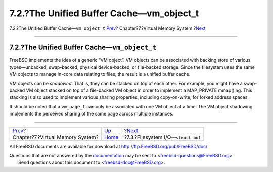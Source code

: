 ===========================================
7.2.?The Unified Buffer Cache—vm\_object\_t
===========================================

.. raw:: html

   <div class="navheader">

7.2.?The Unified Buffer Cache—\ ``vm_object_t``
`Prev <vm.html>`__?
Chapter?7.?Virtual Memory System
?\ `Next <vm-fileio.html>`__

--------------

.. raw:: html

   </div>

.. raw:: html

   <div class="sect1">

.. raw:: html

   <div class="titlepage" xmlns="">

.. raw:: html

   <div>

.. raw:: html

   <div>

7.2.?The Unified Buffer Cache—\ ``vm_object_t``
-----------------------------------------------

.. raw:: html

   </div>

.. raw:: html

   </div>

.. raw:: html

   </div>

FreeBSD implements the idea of a generic “VM object”. VM objects can be
associated with backing store of various types—unbacked, swap-backed,
physical device-backed, or file-backed storage. Since the filesystem
uses the same VM objects to manage in-core data relating to files, the
result is a unified buffer cache.

VM objects can be *shadowed*. That is, they can be stacked on top of
each other. For example, you might have a swap-backed VM object stacked
on top of a file-backed VM object in order to implement a MAP\_PRIVATE
mmap()ing. This stacking is also used to implement various sharing
properties, including copy-on-write, for forked address spaces.

It should be noted that a ``vm_page_t`` can only be associated with one
VM object at a time. The VM object shadowing implements the perceived
sharing of the same page across multiple instances.

.. raw:: html

   </div>

.. raw:: html

   <div class="navfooter">

--------------

+-------------------------------------+-------------------------+-----------------------------------------+
| `Prev <vm.html>`__?                 | `Up <vm.html>`__        | ?\ `Next <vm-fileio.html>`__            |
+-------------------------------------+-------------------------+-----------------------------------------+
| Chapter?7.?Virtual Memory System?   | `Home <index.html>`__   | ?7.3.?Filesystem I/O—\ ``struct buf``   |
+-------------------------------------+-------------------------+-----------------------------------------+

.. raw:: html

   </div>

All FreeBSD documents are available for download at
http://ftp.FreeBSD.org/pub/FreeBSD/doc/

| Questions that are not answered by the
  `documentation <http://www.FreeBSD.org/docs.html>`__ may be sent to
  <freebsd-questions@FreeBSD.org\ >.
|  Send questions about this document to <freebsd-doc@FreeBSD.org\ >.
